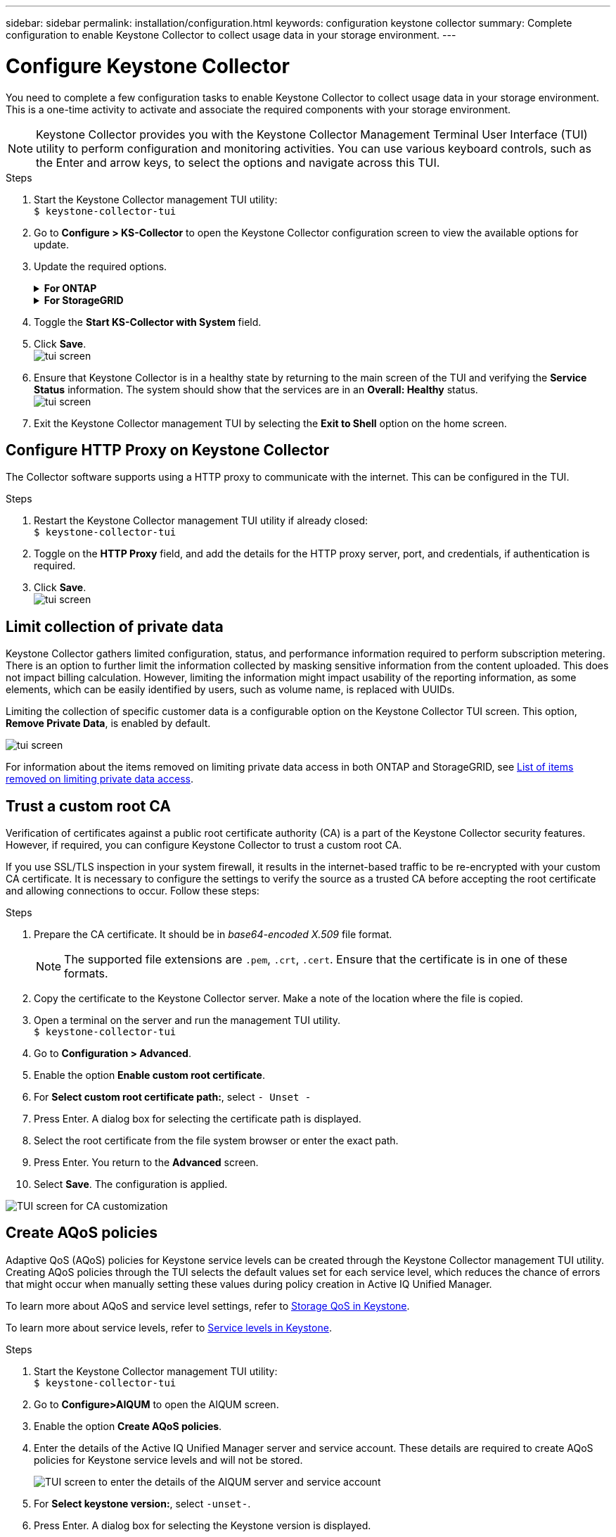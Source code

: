 ---
sidebar: sidebar
permalink: installation/configuration.html
keywords: configuration keystone collector
summary: Complete configuration to enable Keystone Collector to collect usage data in your storage environment.
---

= Configure Keystone Collector
:hardbreaks:
:nofooter:
:icons: font
:linkattrs:
:imagesdir: ../media/

[.lead]
You need to complete a few configuration tasks to enable Keystone Collector to collect usage data in your storage environment. This is a one-time activity to activate and associate the required components with your storage environment.

[NOTE]
Keystone Collector provides you with the Keystone Collector Management Terminal User Interface (TUI) utility to perform configuration and monitoring activities. You can use various keyboard controls, such as the Enter and arrow keys, to select the options and navigate across this TUI.

.Steps

. Start the Keystone Collector management TUI utility:
`$ keystone-collector-tui`
. Go to **Configure > KS-Collector** to open the Keystone Collector configuration screen to view the available options for update.
. Update the required options. 
+
.*For ONTAP*
[%collapsible]
====

* *Collect ONTAP usage*: This option enables collection of usage data for ONTAP. Add the details of the Active IQ Unified Manager (Unified Manager) server and service account.
* *Collect ONTAP Performance Data*: This option enables collection of performance data for ONTAP. This is disabled by default. Enable this option if performance monitoring is required in your environment for SLA purposes. Provide the Unified Manager Database user account details. For information about creating database users, see link:../installation/addl-req.html[Create Unified Manager users].
* *Remove Private Data*: This option removes specific private data of customers and is enabled by default. For information about what data is excluded from the metrics if this option is enabled, see link:../installation/configuration.html#limit-collection-of-private-data[Limit collection of private data].
====
+
.*For StorageGRID*
[%collapsible]
====

* *Collect StorageGRID usage*: This option enables collection of node usage details. Add the StorageGRID node address and user details.
* *Remove Private Data*: This option removes specific private data of customers and is enabled by default. For information about what data is excluded from the metrics if this option is enabled, see link:../installation/configuration.html#limit-collection-of-private-data[Limit collection of private data].
====
+
. Toggle the **Start KS-Collector with System** field. 
. Click **Save**.
image:tui-1.png[tui screen]
. Ensure that Keystone Collector is in a healthy state by returning to the main screen of the TUI and verifying the **Service Status** information. The system should show that the services are in an **Overall: Healthy** status.
image:tui-2.png[tui screen]
. Exit the Keystone Collector management TUI by selecting the **Exit to Shell** option on the home screen.

== Configure HTTP Proxy on Keystone Collector
The Collector software supports using a HTTP proxy to communicate with the internet. This can be configured in the TUI.

.Steps

. Restart the Keystone Collector management TUI utility if already closed:
`$ keystone-collector-tui`
. Toggle on the **HTTP Proxy** field, and add the details for the HTTP proxy server, port, and credentials, if authentication is required.
. Click **Save**.
image:tui-3.png[tui screen]

== Limit collection of private data
Keystone Collector gathers limited configuration, status, and performance information required to perform subscription metering. There is an option to further limit the information collected by masking sensitive information from the content uploaded. This does not impact billing calculation. However, limiting the information might impact usability of the reporting information, as some elements, which can be easily identified by users, such as volume name, is replaced with UUIDs. 

Limiting the collection of specific customer data is a configurable option on the Keystone Collector TUI screen. This option, *Remove Private Data*, is enabled by default.

image:tui-4.png[tui screen]

For information about the items removed on limiting private data access in both ONTAP and StorageGRID, see link:../installation/data-collection.html[List of items removed on limiting private data access].

== Trust a custom root CA
Verification of certificates against a public root certificate authority (CA) is a part of the Keystone Collector security features. However, if required, you can configure Keystone Collector to trust a custom root CA.

If you use SSL/TLS inspection in your system firewall, it results in the internet-based traffic to be re-encrypted with your custom CA certificate. It is necessary to configure the settings to verify the source as a trusted CA before accepting the root certificate and allowing connections to occur. Follow these steps:

.Steps
. Prepare the CA certificate. It should be in _base64-encoded X.509_ file format.
[NOTE]
The supported file extensions are `.pem`, `.crt`, `.cert`. Ensure that the certificate is in one of these formats.
. Copy the certificate to the Keystone Collector server. Make a note of the location where the file is copied.
. Open a terminal on the server and run the management TUI utility.
`$ keystone-collector-tui`
. Go to *Configuration > Advanced*.
. Enable the option *Enable custom root certificate*.
. For *Select custom root certificate path:*, select `- Unset -`
. Press Enter. A dialog box for selecting the certificate path is displayed.
. Select the root certificate from the file system browser or enter the exact path. 
. Press Enter. You return to the *Advanced* screen.
. Select *Save*. The configuration is applied.

image:kc-custom-ca.png[TUI screen for CA customization]

== Create AQoS policies
Adaptive QoS (AQoS) policies for Keystone service levels can be created through the Keystone Collector management TUI utility. Creating AQoS policies through the TUI selects the default values set for each service level, which reduces the chance of errors that might occur when manually setting these values during policy creation in Active IQ Unified Manager.

To learn more about AQoS and service level settings, refer to link:../concepts/qos.html#adaptive-qos[Storage QoS in Keystone^].

To learn more about service levels, refer to link:https://docs.netapp.com/us-en/keystone-staas/concepts/service-levels.html#service-levels-for-file-and-block-storage[Service levels in Keystone^].

.Steps
. Start the Keystone Collector management TUI utility:
`$ keystone-collector-tui`
. Go to *Configure>AIQUM* to open the AIQUM screen.
. Enable the option *Create AQoS policies*.
. Enter the details of the Active IQ Unified Manager server and service account. These details are required to create AQoS policies for Keystone service levels and will not be stored.
+
image:qos-account-details.png[TUI screen to enter the details of the AIQUM server and service account]
. For *Select keystone version:*, select `-unset-`. 
. Press Enter. A dialog box for selecting the Keystone version is displayed.
. Highlight *STaaS* to specify the Keystone version for Keystone STaaS, and then press Enter.
+
image:qos-STaaS-selection.png[TUI screen to specify the Keystone version]
+
NOTE: You can highlight the *KFS* option for Keystone subscription services version 1. Keystone subscription services differ from Keystone STaaS in the constituent service levels, service offerings, and billing principles. To learn more, refer to link:https://docs.netapp.com/us-en/keystone-staas/subscription-services-v1.html[Keystone subscription services | Version 1^].
. All supported Keystone service levels will be displayed within the *Select AQoS policies* option for the specified Keystone version. Enable the desired service levels from the list. 
+
image:qos-STaaS-selection-1.png[TUI screen to display all supported Keystone service levels]
+
NOTE: You can select multiple service levels simultaneously to create AQoS policies.
. Select *Save* and press Enter. The AQoS policies will be created. 
+
You can view the created AQoS policies under Performance Service Levels, such as Premium-KS-STaaS for STaaS or Extreme KFS for KFS, in Active IQ Unified Manager. To view policy details or modify the default values, refer to link:https://docs.netapp.com/us-en/active-iq-unified-manager/storage-mgmt/task_create_and_edit_psls.html[Creating and editing Performance Service Levels^].
+
image:qos-performance-sl.png[UI screenshot to display the created AQoS policies]


TIP: If AQoS policies for the selected service level already exist on the specified Active IQ Unified Manger server, you cannot create them again. If you attempt to do so, you will receive an error message. 
image:qos-failed-policy.png[TUI screen to display the error message for policy creation]


